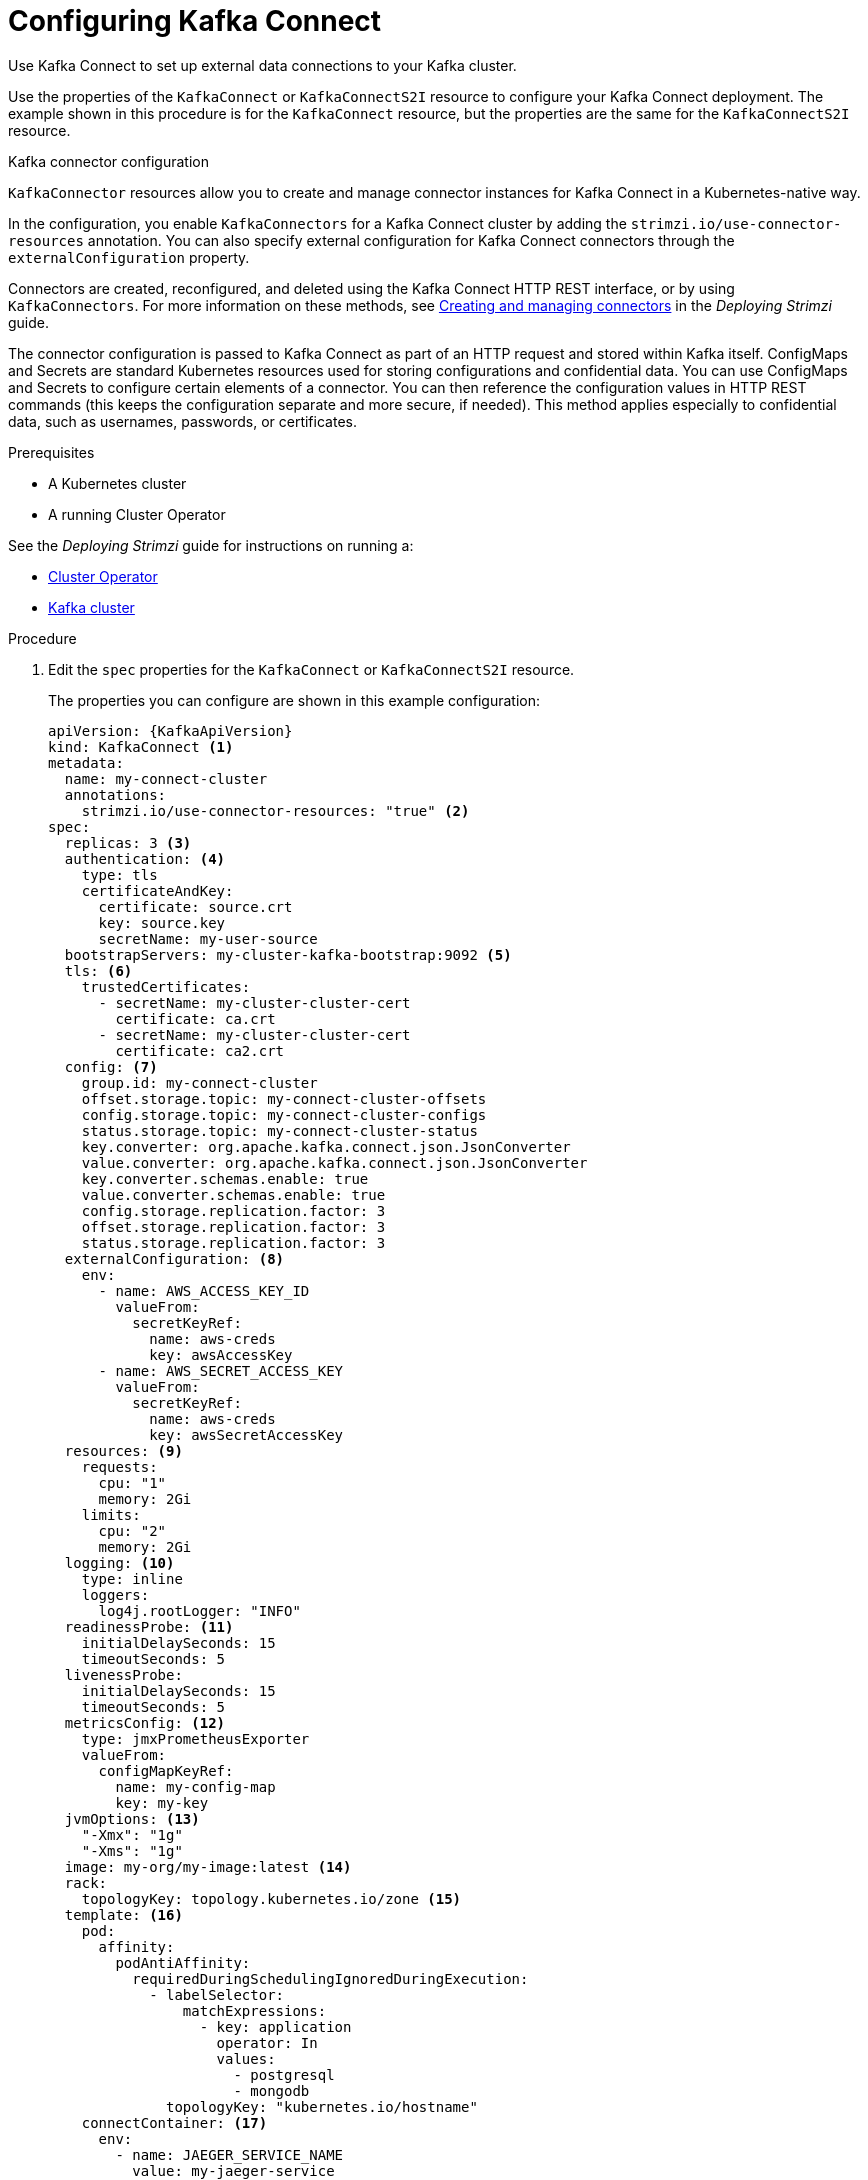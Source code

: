 // Module included in the following assemblies:
//
// assembly-kafka-connect.adoc

[id='proc-kafka-connect-config-{context}']
= Configuring Kafka Connect

Use Kafka Connect to set up external data connections to your Kafka cluster.

Use the properties of the `KafkaConnect` or `KafkaConnectS2I` resource to configure your Kafka Connect deployment.
The example shown in this procedure is for the `KafkaConnect` resource, but the properties are the same for the `KafkaConnectS2I` resource.

.Kafka connector configuration
`KafkaConnector` resources allow you to create and manage connector instances for Kafka Connect in a Kubernetes-native way.

In the configuration, you enable `KafkaConnectors` for a Kafka Connect cluster by adding the `strimzi.io/use-connector-resources` annotation.
You can also specify external configuration for Kafka Connect connectors through the `externalConfiguration` property.

Connectors are created, reconfigured, and deleted using the Kafka Connect HTTP REST interface, or by using `KafkaConnectors`.
For more information on these methods, see link:{BookURLDeploying}#con-creating-managing-connectors-str[Creating and managing connectors^] in the _Deploying Strimzi_ guide.

The connector configuration is passed to Kafka Connect as part of an HTTP request and stored within Kafka itself.
ConfigMaps and Secrets are standard Kubernetes resources used for storing configurations and confidential data.
You can use ConfigMaps and Secrets to configure certain elements of a connector.
You can then reference the configuration values in HTTP REST commands (this keeps the configuration separate and more secure, if needed).
This method applies especially to confidential data, such as usernames, passwords, or certificates.

.Prerequisites

* A Kubernetes cluster
* A running Cluster Operator

See the _Deploying Strimzi_ guide for instructions on running a:

* link:{BookURLDeploying}#cluster-operator-str[Cluster Operator^]
* link:{BookURLDeploying}#deploying-kafka-cluster-str[Kafka cluster^]

.Procedure

. Edit the `spec` properties for the `KafkaConnect` or `KafkaConnectS2I` resource.
+
The properties you can configure are shown in this example configuration:
+
[source,yaml,subs=attributes+]
----
apiVersion: {KafkaApiVersion}
kind: KafkaConnect <1>
metadata:
  name: my-connect-cluster
  annotations:
    strimzi.io/use-connector-resources: "true" <2>
spec:
  replicas: 3 <3>
  authentication: <4>
    type: tls
    certificateAndKey:
      certificate: source.crt
      key: source.key
      secretName: my-user-source
  bootstrapServers: my-cluster-kafka-bootstrap:9092 <5>
  tls: <6>
    trustedCertificates:
      - secretName: my-cluster-cluster-cert
        certificate: ca.crt
      - secretName: my-cluster-cluster-cert
        certificate: ca2.crt
  config: <7>
    group.id: my-connect-cluster
    offset.storage.topic: my-connect-cluster-offsets
    config.storage.topic: my-connect-cluster-configs
    status.storage.topic: my-connect-cluster-status
    key.converter: org.apache.kafka.connect.json.JsonConverter
    value.converter: org.apache.kafka.connect.json.JsonConverter
    key.converter.schemas.enable: true
    value.converter.schemas.enable: true
    config.storage.replication.factor: 3
    offset.storage.replication.factor: 3
    status.storage.replication.factor: 3
  externalConfiguration: <8>
    env:
      - name: AWS_ACCESS_KEY_ID
        valueFrom:
          secretKeyRef:
            name: aws-creds
            key: awsAccessKey
      - name: AWS_SECRET_ACCESS_KEY
        valueFrom:
          secretKeyRef:
            name: aws-creds
            key: awsSecretAccessKey
  resources: <9>
    requests:
      cpu: "1"
      memory: 2Gi
    limits:
      cpu: "2"
      memory: 2Gi
  logging: <10>
    type: inline
    loggers:
      log4j.rootLogger: "INFO"
  readinessProbe: <11>
    initialDelaySeconds: 15
    timeoutSeconds: 5
  livenessProbe:
    initialDelaySeconds: 15
    timeoutSeconds: 5
  metricsConfig: <12>
    type: jmxPrometheusExporter
    valueFrom:
      configMapKeyRef:
        name: my-config-map
        key: my-key
  jvmOptions: <13>
    "-Xmx": "1g"
    "-Xms": "1g"
  image: my-org/my-image:latest <14>
  rack:
    topologyKey: topology.kubernetes.io/zone <15>
  template: <16>
    pod:
      affinity:
        podAntiAffinity:
          requiredDuringSchedulingIgnoredDuringExecution:
            - labelSelector:
                matchExpressions:
                  - key: application
                    operator: In
                    values:
                      - postgresql
                      - mongodb
              topologyKey: "kubernetes.io/hostname"
    connectContainer: <17>
      env:
        - name: JAEGER_SERVICE_NAME
          value: my-jaeger-service
        - name: JAEGER_AGENT_HOST
          value: jaeger-agent-name
        - name: JAEGER_AGENT_PORT
          value: "6831"
----
<1> Use `KafkaConnect` or `KafkaConnectS2I`, as required.
<2> Enables `KafkaConnectors` for the Kafka Connect cluster.
<3> xref:con-common-configuration-replicas-reference[The number of replica nodes].
<4> Authentication for the Kafka Connect cluster, using the xref:type-KafkaClientAuthenticationTls-reference[TLS mechanism], as shown here, using xref:type-KafkaClientAuthenticationOAuth-reference[OAuth bearer tokens], or a SASL-based xref:type-KafkaClientAuthenticationScramSha512-reference[SCRAM-SHA-512] or xref:type-KafkaClientAuthenticationPlain-reference[PLAIN] mechanism.
By default, Kafka Connect connects to Kafka brokers using a plain text connection.
<5> xref:con-common-configuration-bootstrap-reference[Bootstrap server] for connection to the Kafka Connect cluster.
<6> xref:con-common-configuration-trusted-certificates-reference[TLS encryption] with key names under which TLS certificates are stored in X.509 format for the cluster. If certificates are stored in the same secret, it can be listed multiple times.
<7> xref:property-kafka-connect-config-reference[Kafka Connect configuration] of _workers_ (not connectors).
Standard Apache Kafka configuration may be provided, restricted to those properties not managed directly by Strimzi.
<8> xref:type-ExternalConfiguration-reference[External configuration for Kafka connectors] using environment variables, as shown here, or volumes.
<9> Requests for reservation of xref:con-common-configuration-resources-reference[supported resources], currently `cpu` and `memory`, and limits to specify the maximum resources that can be consumed.
<10> Specified xref:property-kafka-connect-logging-reference[Kafka Connect loggers and log levels] added directly (`inline`) or indirectly (`external`) through a ConfigMap. A custom ConfigMap must be placed under the `log4j.properties` or `log4j2.properties` key. For the Kafka Connect `log4j.rootLogger` logger, you can set the log level to INFO, ERROR, WARN, TRACE, DEBUG, FATAL or OFF.
<11> xref:con-common-configuration-healthchecks-reference[Healthchecks] to know when to restart a container (liveness) and when a container can accept traffic (readiness).
<12> xref:con-common-configuration-prometheus-reference[Prometheus metrics], which are enabled by referencing a ConfigMap containing configuration for the Prometheus JMX exporter in this example. You can enable metrics without further configuration using a reference to a ConfigMap containing an empty file under `metricsConfig.valueFrom.configMapKeyRef.key`.
<13> xref:con-common-configuration-jvm-reference[JVM configuration options] to optimize performance for the Virtual Machine (VM) running Kafka Connect.
<14> ADVANCED OPTION: xref:con-common-configuration-images-reference[Container image configuration], which is recommended only in special situations.
<15> xref:type-Rack-reference[Rack awareness] is configured to spread replicas across different racks. A `topologykey` must match the label of a cluster node.
<16> xref:assembly-customizing-kubernetes-resources-str[Template customization]. Here a pod is scheduled with anti-affinity, so the pod is not scheduled on nodes with the same hostname.
<17> Environment variables are also xref:ref-tracing-environment-variables-str[set for distributed tracing using Jaeger].

. Create or update the resource:
+
[source,shell,subs=+quotes]
kubectl apply -f _KAFKA-CONNECT-CONFIG-FILE_

. If authorization is enabled for Kafka Connect, xref:proc-configuring-kafka-connect-user-authorization-{context}[configure Kafka Connect users to enable access to the Kafka Connect consumer group and topics].
